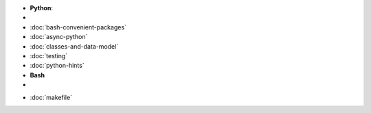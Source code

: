 .. title: Languages
.. slug: index
.. date: 2016-06-22 00:34:28 UTC
.. tags: 
.. category: 
.. link: 
.. description: 
.. type: text
.. author: Illarion Khlestov

- **Python**:
- .. include:: /Users/illarionkhliestov/Projects/blog/pages/languages/python/index.rst
- :doc:`bash-convenient-packages`
- :doc:`async-python`
- :doc:`classes-and-data-model`
- :doc:`testing`
- :doc:`python-hints`
- **Bash**
- .. include:: /Users/illarionkhliestov/Projects/blog/pages/languages/bash/index.rst

* :doc:`makefile`


